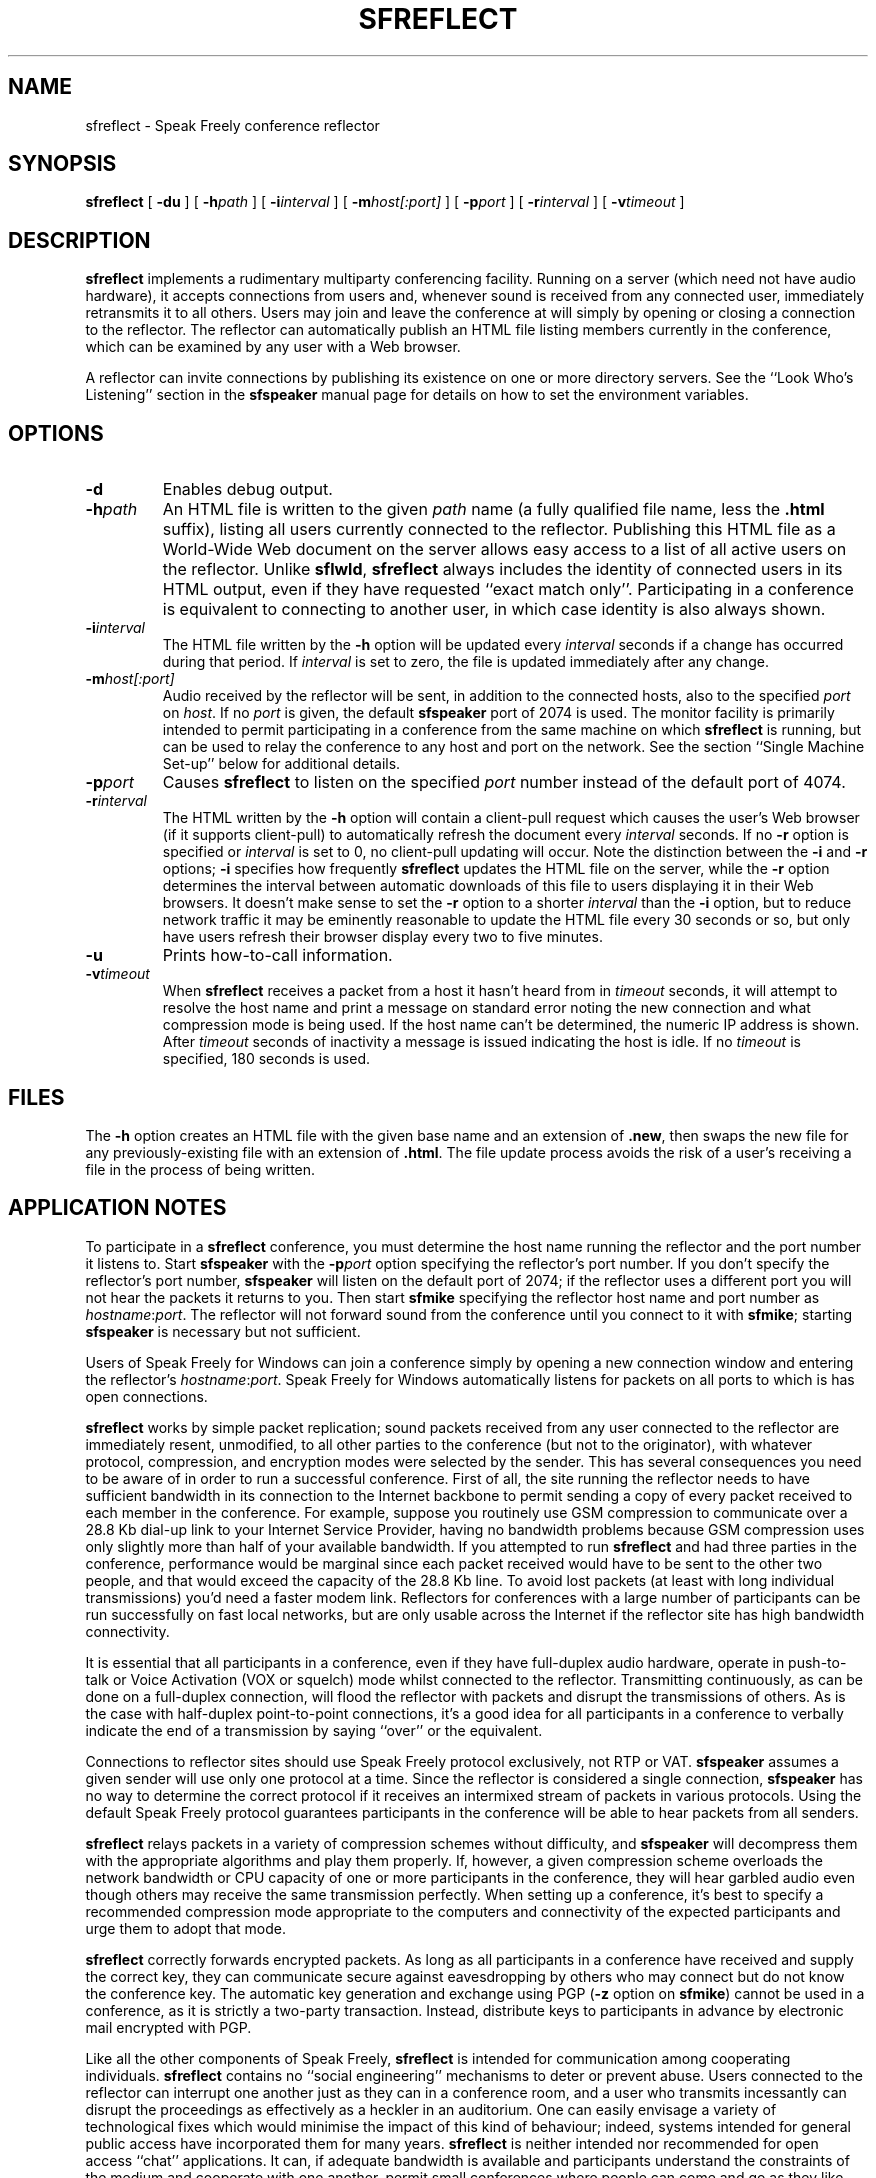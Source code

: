 .TH "SFREFLECT" 1 "16 APR 1998"
.UC 4
.SH NAME
sfreflect \- Speak Freely conference reflector
.SH SYNOPSIS
.nh
.na
.B sfreflect
[
.B  \-du
]
[
.BI \-h path
]
[
.BI \-i interval
]
[
.BI \-m host[:port]
]
[
.BI \-p port
]
[
.BI \-r interval
]
[
.BI \-v timeout
]
.hy
.ad
.SH DESCRIPTION
.B sfreflect
implements a rudimentary multiparty conferencing facility.  Running on
a server (which need not have audio hardware), it accepts connections
from users and, whenever sound is received from any connected user,
immediately retransmits it to all others.  Users may join and leave
the conference at will simply by opening or closing a connection to
the reflector.  The reflector can automatically publish an HTML file
listing members currently in the conference, which can be examined by
any user with a Web browser.
.PP
A reflector can invite connections by publishing its existence
on one or more directory servers.  See the ``Look Who's Listening''
section in the
.B sfspeaker
manual page for details on how to set the environment variables.
.SH OPTIONS
.TP
.B \-d
Enables debug output.
.TP
.BI \-h path
An HTML file is written to the given
.I path
name (a fully qualified file name, less the
.B .html
suffix), listing all users currently connected to the reflector.
Publishing this HTML file as a World-Wide Web document on the server
allows easy access to a list of all active users on the reflector.
Unlike
.BR sflwld ,
.B sfreflect
always includes the identity of connected users in its
HTML output, even if they have requested ``exact match only''.
Participating in a conference is equivalent to connecting
to another user, in which case identity is also always shown.
.TP
.BI \-i interval
The HTML file written by the
.B \-h
option will be updated every
.I interval
seconds if a change has occurred during that period.  If
.I interval
is set to zero, the file is updated immediately after any change.
.TP
.BI \-m host[:port]
Audio received by the reflector will be sent, in addition to the
connected hosts, also to the specified
.I port
on
.IR host .
If no
.I port
is given, the default
.B sfspeaker
port of 2074 is used.  The monitor facility is primarily intended
to permit participating in a conference from the same machine on
which
.B sfreflect
is running, but can be used to relay the conference to any host and port
on the network.  See the section ``Single Machine Set-up''
below for additional details.
.TP
.BI \-p port
Causes
.B sfreflect
to listen on the specified
.I port
number instead of the default
port of 4074.
.TP
.BI \-r interval
The HTML written by the
.B \-h
option will contain a client-pull request which causes the user's
Web browser (if it supports client-pull) to automatically
refresh the document every
.I interval
seconds.  If no
.B \-r
option is specified or
.I interval
is set to 0, no client-pull updating will occur.  Note the
distinction between the
.B \-i
and
.B \-r
options;
.B \-i
specifies how frequently
.B sfreflect
updates the HTML file on the server, while the
.B \-r
option determines the interval between automatic downloads
of this file to users displaying it in their Web browsers.
It doesn't make sense to set the
.B \-r
option to a shorter
.I interval
than the
.B \-i
option, but to reduce network traffic it may be eminently reasonable
to update the HTML file every 30 seconds or so, but only have users
refresh their browser display every two to five minutes.
.TP
.B \-u
Prints how-to-call information.
.TP
.BI \-v timeout
When
.B sfreflect
receives a packet from a host it hasn't heard from in
.I timeout
seconds, it will attempt to resolve the host name and print a
message on standard error noting the new connection and what
compression mode is being used.  If the
host name can't be determined, the numeric IP address is shown.
After
.I timeout
seconds of inactivity a message is issued indicating the host is idle.
If no
.I timeout
is specified, 180 seconds is used.
.SH FILES
The
.B \-h
option creates an HTML file with the given base name and an
extension of
.BR .new ,
then swaps the new file for any previously-existing file with
an extension of
.BR .html .
The file update process avoids the risk of a user's receiving a file
in the process of being written.
.SH "APPLICATION NOTES"
To participate in a
.B sfreflect
conference, you must determine the host name running
the reflector and the port number it listens
to.  Start
.B sfspeaker
with the
.BI \-p port
option specifying the reflector's port number.
If you don't specify the reflector's port number,
.B sfspeaker
will listen on the default port of 2074; if the reflector
uses a different port you will not hear the packets it
returns to you.  Then start
.B sfmike
specifying the reflector host name and port number
as
.IR hostname : port .
The reflector will not forward sound from the conference
until you connect to it with
.BR sfmike ;
starting
.B sfspeaker
is necessary but not sufficient.
.PP
Users of Speak Freely for Windows can join a conference simply by
opening a new connection window and entering the reflector's
.IR hostname : port .
Speak Freely for Windows automatically
listens for packets on all ports to which is has open connections.
.PP
.B sfreflect
works by simple packet replication; sound packets received from any user
connected to the reflector are immediately resent, unmodified, to
all other parties to the conference (but not to the originator), with
whatever protocol, compression, and encryption modes were selected
by the sender.  This has several consequences you need to be aware of in order
to run a successful conference.  First of all, the site running the
reflector needs to have sufficient bandwidth in its connection to the
Internet backbone to permit sending a copy of every packet received
to each member in the conference.  For example, suppose you routinely
use GSM compression to communicate over a 28.8 Kb dial-up link to your
Internet Service Provider, having no bandwidth problems because
GSM compression uses only slightly more than half of your available
bandwidth.  If you attempted to run
.B sfreflect
and had three parties in the conference, performance would be marginal
since each packet received would have to be sent to the other two
people, and that would exceed the capacity of the 28.8 Kb line.  To
avoid lost packets (at least with long individual transmissions) you'd
need a faster modem link.  Reflectors for conferences with a large
number of participants can be run successfully on fast local networks,
but are only usable across the Internet if the reflector site has high
bandwidth connectivity.
.PP
It is essential that all participants in a conference,
even if they have full-duplex audio hardware, operate in
push-to-talk or Voice Activation (VOX or squelch) mode
whilst connected to the reflector.  Transmitting continuously,
as can be done on a full-duplex connection, will flood the
reflector with packets and disrupt the transmissions
of others.  As is the case with half-duplex point-to-point connections,
it's a good idea for all participants in a conference to verbally
indicate the end of a transmission by saying ``over'' or
the equivalent.
.PP
Connections to reflector sites should use Speak Freely
protocol exclusively, not RTP or VAT.
.B sfspeaker
assumes a given sender will use only one protocol at a
time.  Since the reflector is considered a single connection,
.B sfspeaker
has no way to determine the correct protocol if it receives
an intermixed stream of packets in various protocols.  Using
the default Speak Freely protocol guarantees participants in
the conference will be able to hear packets from all senders.
.PP
.B sfreflect
relays packets in a variety of compression schemes without
difficulty, and
.B sfspeaker
will decompress them with the appropriate algorithms and play
them properly.  If, however, a given compression scheme overloads
the network bandwidth or CPU capacity of one or more participants in the
conference, they will hear garbled audio even though others
may receive the same transmission perfectly.  When setting up
a conference, it's best to specify a recommended compression
mode appropriate to the computers and connectivity of the
expected participants and urge them to adopt that mode.
.PP
.B sfreflect
correctly forwards encrypted packets.  As long as all
participants in a conference have received and supply the
correct key, they can communicate secure against eavesdropping
by others who may connect but do not know the conference key.  The
automatic key generation and exchange using PGP
.RB ( \-z
option on
.BR sfmike )
cannot be used in a conference, as it is strictly a
two-party transaction.  Instead, distribute
keys to participants in advance by electronic mail encrypted
with PGP.
.PP
Like all the other components of Speak Freely,
.B sfreflect
is intended for communication among cooperating
individuals.
.B sfreflect
contains no ``social engineering'' mechanisms to deter or
prevent abuse.  Users connected
to the reflector can interrupt one another just as they can
in a conference room, and a user who transmits incessantly
can disrupt the proceedings as effectively as a
heckler in an auditorium.  One can easily envisage a variety
of technological fixes which would minimise the impact of
this kind of behaviour; indeed, systems intended for
general public access have incorporated them for many
years.
.B sfreflect
is neither intended nor recommended for open access ``chat'' applications.
It can, if adequate bandwidth is available and participants
understand the constraints of the medium and cooperate with one
another, permit small conferences where people can come
and go as they like without any central administration other than
a machine running
.BR sfreflect .
.SH "SINGLE MACHINE SET-UP"
In the simplest configuration of
.BR sfreflect ,
it runs on a server distinct from
any machine used to access the reflector.  You can host as
many different conferences as you wish on the same server
(assuming it has adequate Internet connectivity for the
aggregate bandwidth) simply by running multiple copies of
.B sfreflect
with each conference assigned its own unique port.
.PP
Many potential users of
.B sfreflect
may not have the luxury of a machine to dedicate to it.
.BR sfreflect 's
``monitor host'' facility
.RB ( \-m
option) permits hosting and participating in a
conference on a single machine.  It's a little
confusing to set up, but once properly configured it will
get the job done.  The fundamental problem which must
be overcome is that
.B sfreflect
listens and transmits on the port assigned to the
conference; users on other machines simply start
.B sfspeaker
and
.B sfmike
specifying that port, and the reflector does the rest.
But on the machine running
.BR sfreflect ,
one cannot start
.B sfspeaker
on the conference port because it has already been assigned
to the reflector.
To work around this, use the
.B \-m
option on
.BR sfreflect
and specify the local machine name (normally you can omit the
optional port specification and use the default port of
2074).  You can now start a copy of
.B sfspeaker
which listens on that port, and connect to the conference
in the usual manner with
.BR sfmike .
The reflector is careful never to forward audio to the
host on which it is running, and the monitor host
facility doesn't forward monitor packets from the local
machine, so you can listen to the conference without
feedback, echo, or locally duplicated packets.  Here's
a concrete example of how to set everything up:
assume your machine has a host name of
``gizmo'' and you wish to host a conference on port
5214.  You routinely run
.B sfspeaker
on the default port of 2074 for regular conversations.
So, you'd start the reflector and
.B sfspeaker
as follows:
.br
.in +10
.B "sfreflect -v -p5214 -mgizmo &"
.br
.B "sfspeaker -v &"
.in
.br
which will copy all audio the reflector receives on port
5214 to the default port of 2074 on gizmo, where
.B sfspeaker
will play it.  You can now join the conference with the
command:
.br
.in +10
.B "sfmike gizmo:5214"
.in
.br
and transmit and receive in the usual manner.  If you wish
to announce the conference and/or yourself on a Look
Who's Listening server, set the environment
variables for the conference prior to starting
.B sfreflect
and for yourself before starting
.BR sfspeaker .
See the ``Look Who's Listening'' section of the
.B sfspeaker
manual page for additional details.
.SH BUGS
It is easy to imagine thousands of zowie features which might be added
to this program, including transforming it into a complete mixer which
could receive packets from connections in a variety of protocols and
compression modes, mix or interleave them in an intelligent fashion,
and retransmit the composite audio stream in a specified
protocol and compression.  Since at present it's unclear how many
potential users of a conferencing program such as this have adequate
connectivity to make effective use of it, it's unwise to invest the
much greater effort such an elaborate program would require without
first getting some experience with a much simpler tool.
.SH ACKNOWLEDGEMENTS
The implementation of MD5 message-digest algorithm
is based on a public domain version written by Colin Plumb in 1993.
The algorithm is due to Ron Rivest.  The algorithm is described
in Internet RFC 1321.
.SH "SEE ALSO"
.PD
.BR sfecho (1),
.BR sflwld (1),
.BR sfmike (1),
.BR sfspeaker (1)
.ne 4
.SH AUTHOR
.RS 5
.nf
John Walker
WWW:    http://www.fourmilab.ch/
.fi
.RE
.PP
This program is in the public domain.
This software is provided ``as is'' without express or
implied warranty.
